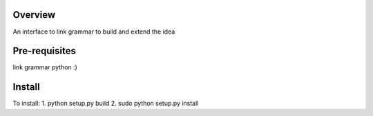 Overview
========
An interface to link grammar to build and extend the idea

Pre-requisites
==============
link grammar
python :)

Install
=======
To install:
1. python setup.py build
2. sudo python setup.py install

